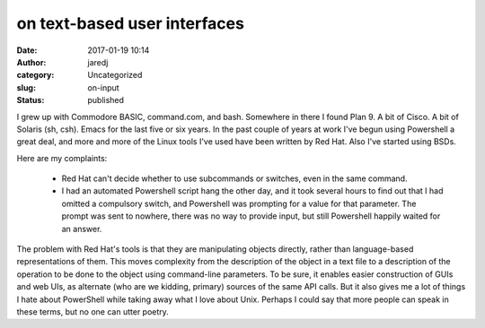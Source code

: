 on text-based user interfaces
#############################
:date: 2017-01-19 10:14
:author: jaredj
:category: Uncategorized
:slug: on-input
:status: published

I grew up with Commodore BASIC, command.com, and bash. Somewhere in
there I found Plan 9. A bit of Cisco. A bit of Solaris (sh,
csh). Emacs for the last five or six years. In the past couple of
years at work I've begun using Powershell a great deal, and more and
more of the Linux tools I've used have been written by Red Hat. Also
I've started using BSDs.

Here are my complaints:

 - Red Hat can't decide whether to use subcommands or switches, even
   in the same command.
 - I had an automated Powershell script hang the other day, and it
   took several hours to find out that I had omitted a compulsory
   switch, and Powershell was prompting for a value for that
   parameter. The prompt was sent to nowhere, there was no way to
   provide input, but still Powershell happily waited for an answer.

The problem with Red Hat's tools is that they are manipulating objects
directly, rather than language-based representations of them. This
moves complexity from the description of the object in a text file to
a description of the operation to be done to the object using
command-line parameters. To be sure, it enables easier construction of
GUIs and web UIs, as alternate (who are we kidding, primary) sources
of the same API calls. But it also gives me a lot of things I hate
about PowerShell while taking away what I love about Unix. Perhaps I
could say that more people can speak in these terms, but no one can
utter poetry.

